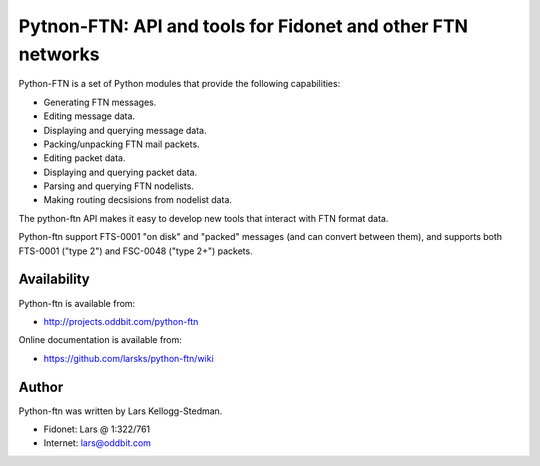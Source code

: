 ============================================================
Pytnon-FTN: API and tools for Fidonet and other FTN networks
============================================================

Python-FTN is a set of Python modules that provide the following
capabilities:

- Generating FTN messages.
- Editing message data.
- Displaying and querying message data.
- Packing/unpacking FTN mail packets.
- Editing packet data.
- Displaying and querying packet data.
- Parsing and querying FTN nodelists.
- Making routing decsisions from nodelist data.

The python-ftn API makes it easy to develop new tools that interact
with FTN format data.

Python-ftn support FTS-0001 "on disk" and "packed" messages (and can
convert between them), and supports both FTS-0001 ("type 2") and
FSC-0048 ("type 2+") packets.

Availability
============

Python-ftn is available from:

- http://projects.oddbit.com/python-ftn

Online documentation is available from:

- https://github.com/larsks/python-ftn/wiki

Author
======

Python-ftn was written by Lars Kellogg-Stedman.

- Fidonet: Lars @ 1:322/761
- Internet: lars@oddbit.com

